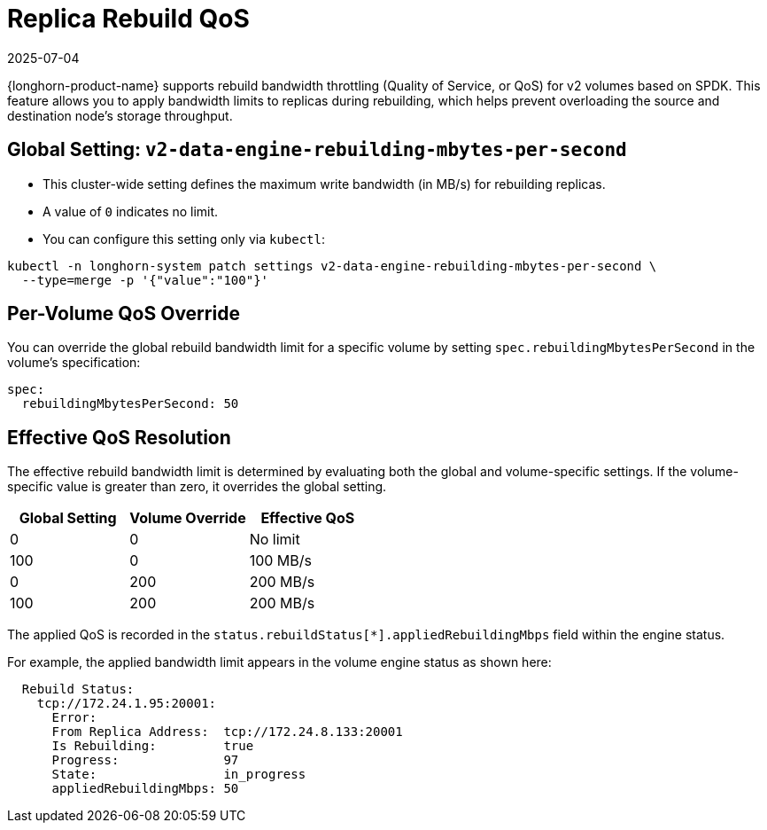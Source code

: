 = Replica Rebuild QoS
:revdate: 2025-07-04
:page-revdate: {revdate}
:aliases: ["/spdk/features/replica-rebuild-qos.md"]
:current-version: {page-component-version}

{longhorn-product-name} supports rebuild bandwidth throttling (Quality of Service, or QoS) for v2 volumes based on SPDK. This feature allows you to apply bandwidth limits to replicas during rebuilding, which helps prevent overloading the source and destination node's storage throughput.

== Global Setting: `v2-data-engine-rebuilding-mbytes-per-second`

* This cluster-wide setting defines the maximum write bandwidth (in MB/s) for rebuilding replicas.
* A value of `0` indicates no limit.
* You can configure this setting only via `kubectl`:

[,bash]
----
kubectl -n longhorn-system patch settings v2-data-engine-rebuilding-mbytes-per-second \
  --type=merge -p '{"value":"100"}'
----

== Per-Volume QoS Override

You can override the global rebuild bandwidth limit for a specific volume by setting `spec.rebuildingMbytesPerSecond` in the volume's specification:

[,yaml]
----
spec:
  rebuildingMbytesPerSecond: 50
----

== Effective QoS Resolution

The effective rebuild bandwidth limit is determined by evaluating both the global and volume-specific settings. If the volume-specific value is greater than zero, it overrides the global setting.

|===
|Global Setting | Volume Override | Effective QoS

|0
|0
|No limit

|100
|0
|100 MB/s

|0
|200
|200 MB/s

|100
|200
|200 MB/s
|===

The applied QoS is recorded in the `status.rebuildStatus[*].appliedRebuildingMbps` field within the engine status.

For example, the applied bandwidth limit appears in the volume engine status as shown here:

[,yaml]
----
  Rebuild Status:
    tcp://172.24.1.95:20001:
      Error:
      From Replica Address:  tcp://172.24.8.133:20001
      Is Rebuilding:         true
      Progress:              97
      State:                 in_progress
      appliedRebuildingMbps: 50
----

